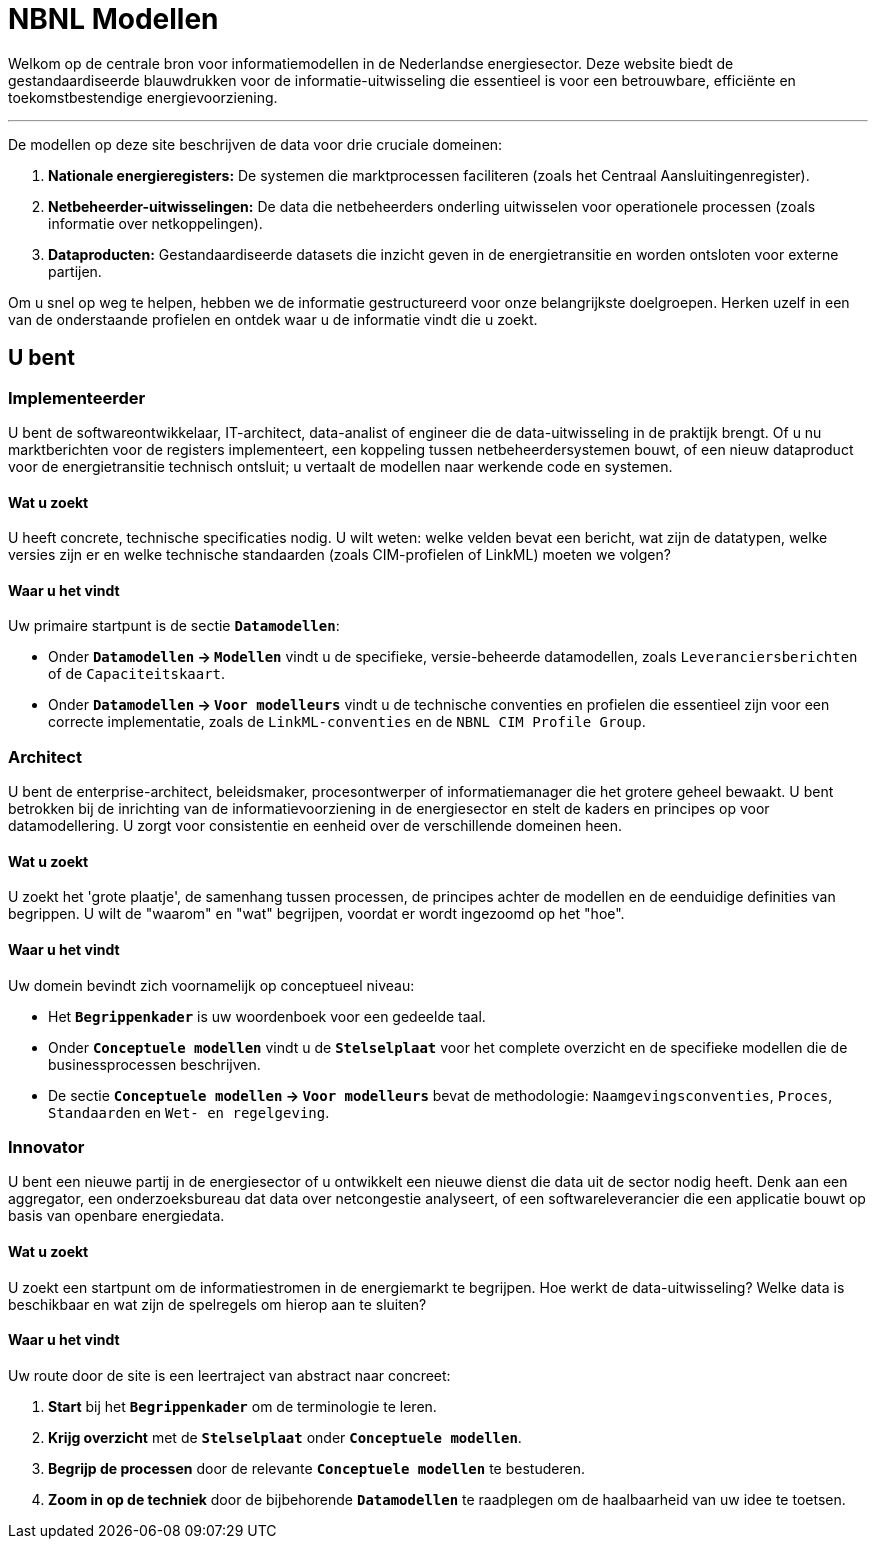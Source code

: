 = NBNL Modellen

Welkom op de centrale bron voor informatiemodellen in de Nederlandse energiesector. Deze website biedt de gestandaardiseerde blauwdrukken voor de informatie-uitwisseling die essentieel is voor een betrouwbare, efficiënte en toekomstbestendige energievoorziening.

'''

De modellen op deze site beschrijven de data voor drie cruciale domeinen:

1.  **Nationale energieregisters:** De systemen die marktprocessen faciliteren (zoals het Centraal Aansluitingenregister).
2.  **Netbeheerder-uitwisselingen:** De data die netbeheerders onderling uitwisselen voor operationele processen (zoals informatie over netkoppelingen).
3.  **Dataproducten:** Gestandaardiseerde datasets die inzicht geven in de energietransitie en worden ontsloten voor externe partijen.

Om u snel op weg te helpen, hebben we de informatie gestructureerd voor onze belangrijkste doelgroepen. Herken uzelf in een van de onderstaande profielen en ontdek waar u de informatie vindt die u zoekt.

== U bent

////
<<_implementeerder,Implementeerder>>:: U bent *softwareontwikkelaar*, *IT-architect*, *data-engineer* of *data-scientist* en u implementeert softwareoplossingen zoals datadiensten of dashboards.

<<_architect,Architect>>:: U bent *enterprise-architect*, *beleidsmaker*, *procesontwerper* of *informatiemanager* en u bent betrokken bij de inrichting van de informatievoorziening in de energiesector waarvoor u kaders en richtlijnen opstelt om consistente en eenduidige datamodellering over de domeinen heen mogelijk te maken.

<<_innovator,Innovator>>:: U bent een *nieuwe partij* in de energiesector of u ontwikkelt een *nieuwe dienst* die data uit de sector nodig heeft.
////

=== Implementeerder

U bent de softwareontwikkelaar, IT-architect, data-analist of engineer die de data-uitwisseling in de praktijk brengt. Of u nu marktberichten voor de registers implementeert, een koppeling tussen netbeheerdersystemen bouwt, of een nieuw dataproduct voor de energietransitie technisch ontsluit; u vertaalt de modellen naar werkende code en systemen.

==== Wat u zoekt
U heeft concrete, technische specificaties nodig. U wilt weten: welke velden bevat een bericht, wat zijn de datatypen, welke versies zijn er en welke technische standaarden (zoals CIM-profielen of LinkML) moeten we volgen?

==== Waar u het vindt

Uw primaire startpunt is de sectie **`Datamodellen`**:

*   Onder **`Datamodellen` → `Modellen`** vindt u de specifieke, versie-beheerde datamodellen, zoals `Leveranciersberichten` of de `Capaciteitskaart`.
*   Onder **`Datamodellen` → `Voor modelleurs`** vindt u de technische conventies en profielen die essentieel zijn voor een correcte implementatie, zoals de `LinkML-conventies` en de `NBNL CIM Profile Group`.

=== Architect

U bent de enterprise-architect, beleidsmaker, procesontwerper of informatiemanager die het grotere geheel bewaakt. U bent betrokken bij de inrichting van de informatievoorziening in de energiesector en stelt de kaders en principes op voor datamodellering. U zorgt voor consistentie en eenheid over de verschillende domeinen heen.

==== Wat u zoekt
U zoekt het 'grote plaatje', de samenhang tussen processen, de principes achter de modellen en de eenduidige definities van begrippen. U wilt de "waarom" en "wat" begrijpen, voordat er wordt ingezoomd op het "hoe".

==== Waar u het vindt
Uw domein bevindt zich voornamelijk op conceptueel niveau:

*   Het **`Begrippenkader`** is uw woordenboek voor een gedeelde taal.
*   Onder **`Conceptuele modellen`** vindt u de **`Stelselplaat`** voor het complete overzicht en de specifieke modellen die de businessprocessen beschrijven.
*   De sectie **`Conceptuele modellen` → `Voor modelleurs`** bevat de methodologie: `Naamgevingsconventies`, `Proces`, `Standaarden` en `Wet- en regelgeving`.

=== Innovator

U bent een nieuwe partij in de energiesector of u ontwikkelt een nieuwe dienst die data uit de sector nodig heeft. Denk aan een aggregator, een onderzoeksbureau dat data over netcongestie analyseert, of een softwareleverancier die een applicatie bouwt op basis van openbare energiedata.

==== Wat u zoekt
U zoekt een startpunt om de informatiestromen in de energiemarkt te begrijpen. Hoe werkt de data-uitwisseling? Welke data is beschikbaar en wat zijn de spelregels om hierop aan te sluiten?

==== Waar u het vindt
Uw route door de site is een leertraject van abstract naar concreet:

1.  **Start** bij het **`Begrippenkader`** om de terminologie te leren.
2.  **Krijg overzicht** met de **`Stelselplaat`** onder **`Conceptuele modellen`**.
3.  **Begrijp de processen** door de relevante **`Conceptuele modellen`** te bestuderen.
4.  **Zoom in op de techniek** door de bijbehorende **`Datamodellen`** te raadplegen om de haalbaarheid van uw idee te toetsen.
